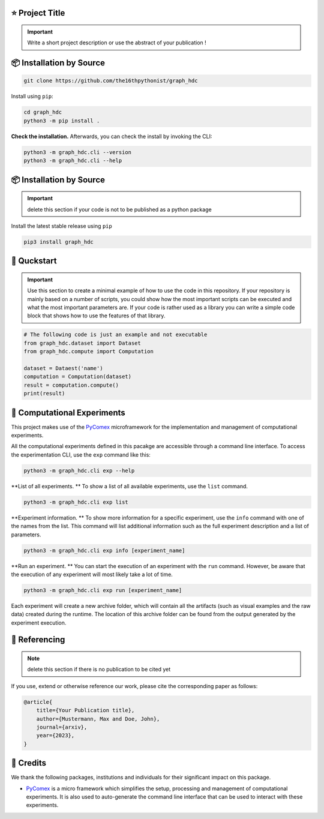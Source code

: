 |made-with-python| |python-version| |version|

.. |made-with-python| image:: https://img.shields.io/badge/Made%20with-Python-1f425f.svg
   :target: https://www.python.org/

.. |python-version| image:: https://img.shields.io/badge/Python-3.8.0-green.svg
   :target: https://www.python.org/

.. |version| image:: https://img.shields.io/badge/version-0.1.0-orange.svg
   :target: https://www.python.org/

=================
⭐ Project Title
=================

.. important::

    Write a short project description or use the abstract of your publication !

=========================
📦 Installation by Source
=========================

.. code-block:: console

    git clone https://github.com/the16thpythonist/graph_hdc

Install using ``pip``:

.. code-block:: console

    cd graph_hdc
    python3 -m pip install .

**Check the installation.** Afterwards, you can check the install by invoking the CLI:

.. code-block:: console

    python3 -m graph_hdc.cli --version
    python3 -m graph_hdc.cli --help


=========================
📦 Installation by Source
=========================

.. important:: 

    delete this section if your code is not to be published as a python package

Install the latest stable release using ``pip``

.. code-block::

    pip3 install graph_hdc

============
🚀 Quckstart
============

.. important:: 

    Use this section to create a minimal example of how to use the code in this repository. If your repository is mainly based on a number 
    of scripts, you could show how the most important scripts can be executed and what the most important parameters are. If your code is rather 
    used as a library you can write a simple code block that shows how to use the features of that library.

.. code-block:: python

    # The following code is just an example and not executable
    from graph_hdc.dataset import Dataset
    from graph_hdc.compute import Computation

    dataset = Dataest('name')
    computation = Computation(dataset)
    result = computation.compute()
    print(result)


============================
🧪 Computational Experiments
============================

This project makes use of the PyComex_ microframework for the implementation and management of computational experiments. 

All the computational experiments defined in this pacakge are accessible through a command line interface. To access the 
experimentation CLI, use the ``exp`` command like this:

.. code-block:: console

    python3 -m graph_hdc.cli exp --help

**List of all experiments. ** To show a list of all available experiments, use the ``list`` command.

.. code-block:: console

    python3 -m graph_hdc.cli exp list

**Experiment information. ** To show more information for a specific experiment, use the ``info`` command with 
one of the names from the list. This command will list additional information such as the full experiment description
and a list of parameters.

.. code-block:: console

    python3 -m graph_hdc.cli exp info [experiment_name]

**Run an experiment. ** You can start the execution of an experiment with the ``run`` command. However, 
be aware that the execution of any experiment will most likely take a lot of time.

.. code-block:: console

    python3 -m graph_hdc.cli exp run [experiment_name]

Each experiment will create a new archive folder, which will contain all the artifacts (such as visual
examples and the raw data) created during the runtime. The location of this archive folder can be found
from the output generated by the experiment execution.

==============
📖 Referencing
==============

.. note:: 

    delete this section if there is no publication to be cited yet

If you use, extend or otherwise reference our work, please cite the corresponding paper as follows:

.. code-block:: bibtex

    @article{
        title={Your Publication title},
        author={Mustermann, Max and Doe, John},
        journal={arxiv},
        year={2023},
    }


==========
🤝 Credits
==========

We thank the following packages, institutions and individuals for their significant impact on this package.

* PyComex_ is a micro framework which simplifies the setup, processing and management of computational
  experiments. It is also used to auto-generate the command line interface that can be used to interact
  with these experiments.

.. _PyComex: https://github.com/the16thpythonist/pycomex.git
.. _Cookiecutter: https://github.com/cookiecutter/cookiecutter